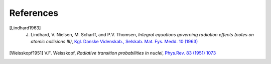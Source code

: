 ==================
References
==================

.. .. [ref] author, *title*, `journal <>`_, `[arXiv:xxxx] <https://arxiv.org/abs/xxxx>`_
.. https://journals.aps.org/pr/abstract/10.1103/PhysRev.83.1073 Weisskopf estimates
.. .. [Weisskopf1951] V.F. Weisskopf, *Radiative transition probabilities in nuclei*, `Phys.Rev. 83 (1951) 1073 <https://journals.aps.org/pr/abstract/10.1103/PhysRev.83.1073>`_, `[arXiv:0203002] <https://arxiv.org/abs/0203002>`_.
.. [Lindhard1963] J. Lindhard, V. Nielsen, M. Scharff, and P.V. Thomsen, *Integral equations governing radiation effects (notes on atomic collisions III)*, `Kgl. Danske Videnskab., Selskab. Mat. Fys. Medd. 10 (1963) <https://www.osti.gov/biblio/4701226-integral-equations-governing-radiation-effects-notes-atomic-collisions-iii>`_
.. [Weisskopf1951] V.F. Weisskopf, *Radiative transition probabilities in nuclei*, `Phys.Rev. 83 (1951) 1073 <https://journals.aps.org/pr/abstract/10.1103/PhysRev.83.1073>`_
